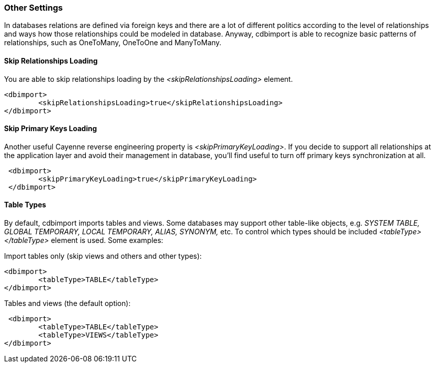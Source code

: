 // Licensed to the Apache Software Foundation (ASF) under one or more
// contributor license agreements. See the NOTICE file distributed with
// this work for additional information regarding copyright ownership.
// The ASF licenses this file to you under the Apache License, Version
// 2.0 (the "License"); you may not use this file except in compliance
// with the License. You may obtain a copy of the License at
//
// http://www.apache.org/licenses/LICENSE-2.0 Unless required by
// applicable law or agreed to in writing, software distributed under the
// License is distributed on an "AS IS" BASIS, WITHOUT WARRANTIES OR
// CONDITIONS OF ANY KIND, either express or implied. See the License for
// the specific language governing permissions and limitations under the
// License.

=== Other Settings

In databases relations are defined via foreign keys and there are a lot of different politics according to the level of relationships and ways how those relationships could be modeled in database. Anyway, cdbimport is able to recognize basic patterns of relationships, such as OneToMany, OneToOne and ManyToMany.

==== Skip Relationships Loading

You are able to skip relationships loading by the _<skipRelationshipsLoading>_ element.

[source, XML]
----
<dbimport>
        <skipRelationshipsLoading>true</skipRelationshipsLoading>
</dbimport>
----

==== Skip Primary Keys Loading

Another useful Cayenne reverse engineering property is _<skipPrimaryKeyLoading>_. If you decide to support all relationships at the application layer and avoid their management in database, you’ll find useful to turn off primary keys synchronization at all.

[source, Java]
----
 <dbimport>
        <skipPrimaryKeyLoading>true</skipPrimaryKeyLoading>
 </dbimport>
----

==== Table Types

By default, cdbimport imports tables and views. Some databases may support other table-like objects, e.g. _SYSTEM TABLE, GLOBAL TEMPORARY, LOCAL TEMPORARY, ALIAS, SYNONYM,_ etc. To control which types should be included _<tableType></tableType>_ element is used. Some examples:

Import tables only (skip views and others and other types):

[source, XML]
----
<dbimport>
        <tableType>TABLE</tableType>
</dbimport>
----

Tables and views (the default option):

[source, XML]
----
 <dbimport>
        <tableType>TABLE</tableType>
        <tableType>VIEWS</tableType>
</dbimport>
----


